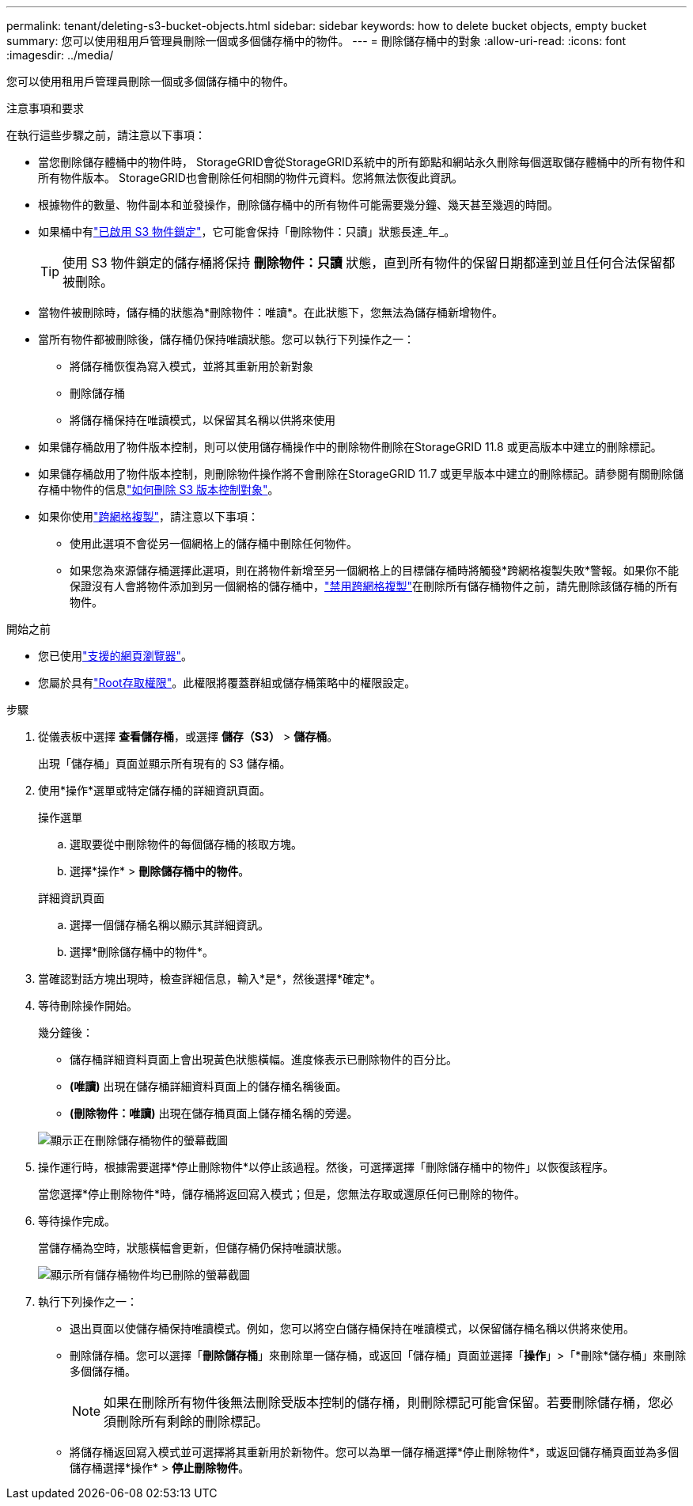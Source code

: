 ---
permalink: tenant/deleting-s3-bucket-objects.html 
sidebar: sidebar 
keywords: how to delete bucket objects, empty bucket 
summary: 您可以使用租用戶管理員刪除一個或多個儲存桶中的物件。 
---
= 刪除儲存桶中的對象
:allow-uri-read: 
:icons: font
:imagesdir: ../media/


[role="lead"]
您可以使用租用戶管理員刪除一個或多個儲存桶中的物件。

.注意事項和要求
在執行這些步驟之前，請注意以下事項：

* 當您刪除儲存體桶中的物件時， StorageGRID會從StorageGRID系統中的所有節點和網站永久刪除每個選取儲存體桶中的所有物件和所有物件版本。 StorageGRID也會刪除任何相關的物件元資料。您將無法恢復此資訊。
* 根據物件的數量、物件副本和並發操作，刪除儲存桶中的所有物件可能需要幾分鐘、幾天甚至幾週的時間。
* 如果桶中有link:using-s3-object-lock.html["已啟用 S3 物件鎖定"]，它可能會保持「刪除物件：只讀」狀態長達_年_。
+

TIP: 使用 S3 物件鎖定的儲存桶將保持 *刪除物件：只讀* 狀態，直到所有物件的保留日期都達到並且任何合法保留都被刪除。

* 當物件被刪除時，儲存桶的狀態為*刪除物件：唯讀*。在此狀態下，您無法為儲存桶新增物件。
* 當所有物件都被刪除後，儲存桶仍保持唯讀狀態。您可以執行下列操作之一：
+
** 將儲存桶恢復為寫入模式，並將其重新用於新對象
** 刪除儲存桶
** 將儲存桶保持在唯讀模式，以保留其名稱以供將來使用


* 如果儲存桶啟用了物件版本控制，則可以使用儲存桶操作中的刪除物件刪除在StorageGRID 11.8 或更高版本中建立的刪除標記。
* 如果儲存桶啟用了物件版本控制，則刪除物件操作將不會刪除在StorageGRID 11.7 或更早版本中建立的刪除標記。請參閱有關刪除儲存桶中物件的信息link:../ilm/how-objects-are-deleted.html#delete-s3-versioned-objects["如何刪除 S3 版本控制對象"]。
* 如果你使用link:grid-federation-manage-cross-grid-replication.html["跨網格複製"]，請注意以下事項：
+
** 使用此選項不會從另一個網格上的儲存桶中刪除任何物件。
** 如果您為來源儲存桶選擇此選項，則在將物件新增至另一個網格上的目標儲存桶時將觸發*跨網格複製失敗*警報。如果你不能保證沒有人會將物件添加到另一個網格的儲存桶中，link:../tenant/grid-federation-manage-cross-grid-replication.html["禁用跨網格複製"]在刪除所有儲存桶物件之前，請先刪除該儲存桶的所有物件。




.開始之前
* 您已使用link:../admin/web-browser-requirements.html["支援的網頁瀏覽器"]。
* 您屬於具有link:tenant-management-permissions.html["Root存取權限"]。此權限將覆蓋群組或儲存桶策略中的權限設定。


.步驟
. 從儀表板中選擇 *查看儲存桶*，或選擇 *儲存（S3）* > *儲存桶*。
+
出現「儲存桶」頁面並顯示所有現有的 S3 儲存桶。

. 使用*操作*選單或特定儲存桶的詳細資訊頁面。
+
[role="tabbed-block"]
====
.操作選單
--
.. 選取要從中刪除物件的每個儲存桶的核取方塊。
.. 選擇*操作* > *刪除儲存桶中的物件*。


--
.詳細資訊頁面
--
.. 選擇一個儲存桶名稱以顯示其詳細資訊。
.. 選擇*刪除儲存桶中的物件*。


--
====
. 當確認對話方塊出現時，檢查詳細信息，輸入*是*，然後選擇*確定*。
. 等待刪除操作開始。
+
幾分鐘後：

+
** 儲存桶詳細資料頁面上會出現黃色狀態橫幅。進度條表示已刪除物件的百分比。
** *(唯讀)* 出現在儲存桶詳細資料頁面上的儲存桶名稱後面。
** *(刪除物件：唯讀)* 出現在儲存桶頁面上儲存桶名稱的旁邊。


+
image::../media/delete-bucket-objects-in-progress.png[顯示正在刪除儲存桶物件的螢幕截圖]

. 操作運行時，根據需要選擇*停止刪除物件*以停止該過程。然後，可選擇選擇「刪除儲存桶中的物件」以恢復該程序。
+
當您選擇*停止刪除物件*時，儲存桶將返回寫入模式；但是，您無法存取或還原任何已刪除的物件。

. 等待操作完成。
+
當儲存桶為空時，狀態橫幅會更新，但儲存桶仍保持唯讀狀態。

+
image::../media/delete-bucket-objects-complete.png[顯示所有儲存桶物件均已刪除的螢幕截圖]

. 執行下列操作之一：
+
** 退出頁面以使儲存桶保持唯讀模式。例如，您可以將空白儲存桶保持在唯讀模式，以保留儲存桶名稱以供將來使用。
** 刪除儲存桶。您可以選擇「*刪除儲存桶*」來刪除單一儲存桶，或返回「儲存桶」頁面並選擇「*操作*」>「*刪除*儲存桶」來刪除多個儲存桶。
+

NOTE: 如果在刪除所有物件後無法刪除受版本控制的儲存桶，則刪除標記可能會保留。若要刪除儲存桶，您必須刪除所有剩餘的刪除標記。

** 將儲存桶返回寫入模式並可選擇將其重新用於新物件。您可以為單一儲存桶選擇*停止刪除物件*，或返回儲存桶頁面並為多個儲存桶選擇*操作* > *停止刪除物件*。



